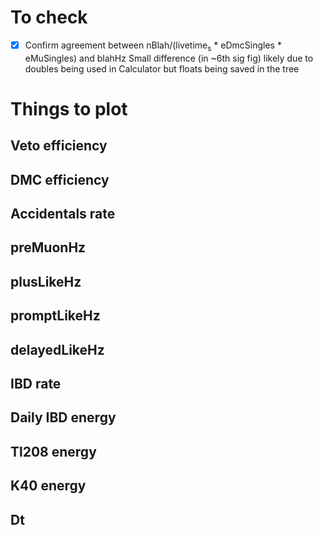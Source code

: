 * To check
- [X] Confirm agreement between nBlah/(livetime_s * eDmcSingles * eMuSingles) and blahHz
  Small difference (in ~6th sig fig) likely due to doubles being used in Calculator but floats being saved in the tree

* Things to plot
** Veto efficiency
** DMC efficiency
** Accidentals rate
** preMuonHz
** plusLikeHz
** promptLikeHz
** delayedLikeHz
** IBD rate
** Daily IBD energy
** Tl208 energy
** K40 energy
** Dt
